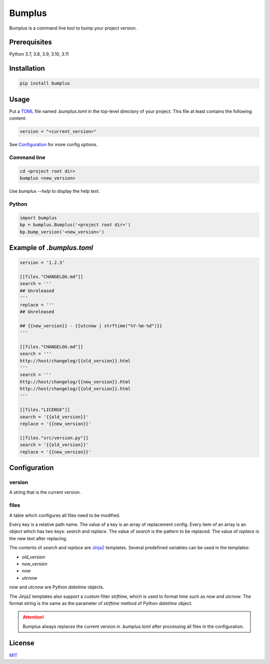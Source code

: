 #########
 Bumplus
#########

.. image:: https://github.com/dochang/bumplus/actions/workflows/ci.yml/badge.svg
   :target: https://github.com/dochang/bumplus/actions/workflows/ci.yml
   :alt: CI

.. image:: https://cloud.drone.io/api/badges/dochang/bumplus/status.svg
   :target: https://cloud.drone.io/dochang/bumplus
   :alt: Build Status

.. image:: https://codecov.io/gh/dochang/bumplus/branch/master/graph/badge.svg
   :target: https://codecov.io/gh/dochang/bumplus
   :alt: Codecov

.. image:: https://img.shields.io/pypi/l/bumplus.svg
   :alt: PyPI - License
   :target: https://pypi.python.org/pypi/bumplus

.. image:: https://img.shields.io/pypi/wheel/bumplus.svg
   :alt: PyPI - Wheel
   :target: https://pypi.python.org/pypi/bumplus

.. image:: https://img.shields.io/pypi/format/bumplus.svg
   :alt: PyPI - Format
   :target: https://pypi.python.org/pypi/bumplus

.. image:: https://img.shields.io/pypi/pyversions/bumplus.svg
   :alt: PyPI - Python Version
   :target: https://pypi.python.org/pypi/bumplus

.. image:: https://badge.fury.io/py/bumplus.svg
   :target: https://badge.fury.io/py/bumplus

.. image:: https://requires.io/github/dochang/bumplus/requirements.svg?branch=master
   :target: https://requires.io/github/dochang/bumplus/requirements/?branch=master
   :alt: Requirements Status

.. image:: https://pyup.io/repos/github/dochang/bumplus/shield.svg
   :target: https://pyup.io/repos/github/dochang/bumplus/
   :alt: Updates

.. image:: https://pyup.io/repos/github/dochang/bumplus/python-3-shield.svg
   :target: https://pyup.io/repos/github/dochang/bumplus/
   :alt: Python 3

.. image:: https://img.shields.io/badge/say-thanks-green.svg
   :target: https://saythanks.io/to/dochang
   :alt: Say Thanks!

Bumplus is a command line tool to bump your project version.

***************
 Prerequisites
***************

Python 3.7, 3.8, 3.9, 3.10, 3.11

**************
 Installation
**************

.. code::

   pip install bumplus

*******
 Usage
*******

Put a TOML_ file named `.bumplus.toml` in the top-level directory of
your project. This file at least contains the following content:

.. code::

   version = "<current_version>"

See Configuration_ for more config options.

.. _toml: https://github.com/toml-lang/toml

Command line
============

.. code::

   cd <project root dir>
   bumplus <new_version>

Use `bumplus --help` to display the help text.

Python
======

.. code::

   import bumplus
   bp = bumplus.Bumplus('<project root dir>')
   bp.bump_version('<new_version>')

****************************
 Example of `.bumplus.toml`
****************************

.. code::

   version = '1.2.3'

   [[files."CHANGELOG.md"]]
   search = '''
   ## Unreleased
   '''
   replace = '''
   ## Unreleased

   ## {{new_version}} - {{utcnow | strftime("%Y-%m-%d")}}
   '''

   [[files."CHANGELOG.md"]]
   search = '''
   http://host/changelog/{{old_version}}.html
   '''
   search = '''
   http://host/changelog/{{new_version}}.html
   http://host/changelog/{{old_version}}.html
   '''

   [[files."LICENSE"]]
   search = '{{old_version}}'
   replace = '{{new_version}}'

   [[files."src/version.py"]]
   search = '{{old_version}}'
   replace = '{{new_version}}'

***************
 Configuration
***************

version
=======

A string that is the current version.

files
=====

A table which configures all files need to be modified.

Every key is a relative path name. The value of a key is an array of
replacement config. Every item of an array is an object which has two
keys: `search` and `replace`. The value of `search` is the pattern to be
replaced. The value of `replace` is the new text after replacing.

The contents of `search` and `replace` are Jinja2_ templates. Several
predefined variables can be used in the templates:

-  `old_version`
-  `new_version`
-  `now`
-  `utcnow`

`now` and `utcnow` are Python `datetime` objects.

The Jinja2 templates also support a custom filter `strftime`, which is
used to format time such as `now` and `utcnow`. The format string is the
same as the parameter of `strftime` method of Python `datetime` object.

.. _jinja2: http://jinja.pocoo.org/

.. attention::

   Bumplus always replaces the current version in `.bumplus.toml` after
   processing all files in the configuration.

*********
 License
*********

`MIT <https://dochang.mit-license.org/>`_
